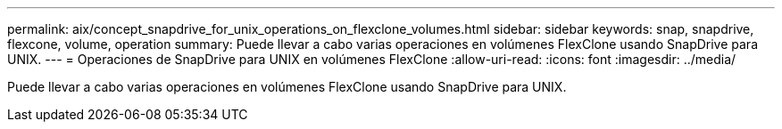 ---
permalink: aix/concept_snapdrive_for_unix_operations_on_flexclone_volumes.html 
sidebar: sidebar 
keywords: snap, snapdrive, flexcone, volume, operation 
summary: Puede llevar a cabo varias operaciones en volúmenes FlexClone usando SnapDrive para UNIX. 
---
= Operaciones de SnapDrive para UNIX en volúmenes FlexClone
:allow-uri-read: 
:icons: font
:imagesdir: ../media/


[role="lead"]
Puede llevar a cabo varias operaciones en volúmenes FlexClone usando SnapDrive para UNIX.
